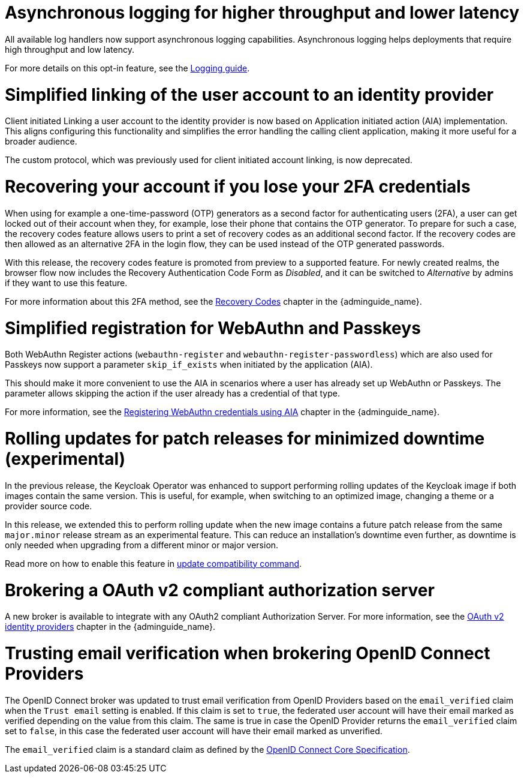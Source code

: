 // Release notes should contain only headline-worthy new features,
// assuming that people who migrate will read the upgrading guide anyway.

= Asynchronous logging for higher throughput and lower latency

All available log handlers now support asynchronous logging capabilities.
Asynchronous logging helps deployments that require high throughput and low latency.

For more details on this opt-in feature, see the https://www.keycloak.org/server/logging[Logging guide].

= Simplified linking of the user account to an identity provider

Client initiated Linking a user account to the identity provider is now based on Application initiated action (AIA) implementation.
This aligns configuring this functionality and simplifies the error handling the calling client application,
making it more useful for a broader audience.

The custom protocol, which was previously used for client initiated account linking, is now deprecated.

= Recovering your account if you lose your 2FA credentials

When using for example a one-time-password (OTP) generators as a second factor for authenticating users (2FA), a user can get locked out of their account when they, for example, lose their phone that contains the OTP generator.
To prepare for such a case, the recovery codes feature allows users to print a set of recovery codes as an additional second factor.
If the recovery codes are then allowed as an alternative 2FA in the login flow, they can be used instead of the OTP generated passwords.

With this release, the recovery codes feature is promoted from preview to a supported feature.
For newly created realms, the browser flow now includes the Recovery Authentication Code Form as _Disabled_, and it can be switched to _Alternative_ by admins if they want to use this feature.

For more information about this 2FA method, see the link:{adminguide_link}#_recovery-codes[Recovery Codes] chapter in the {adminguide_name}.

= Simplified registration for WebAuthn and Passkeys

Both WebAuthn Register actions (`webauthn-register` and `webauthn-register-passwordless`) which are also used for Passkeys now support a parameter `skip_if_exists` when initiated by the application (AIA).

This should make it more convenient to use the AIA in scenarios where a user has already set up WebAuthn or Passkeys.
The parameter allows skipping the action if the user already has a credential of that type.

For more information, see the link:{adminguide_link}#_webauthn_aia[Registering WebAuthn credentials using AIA] chapter in the {adminguide_name}.

= Rolling updates for patch releases for minimized downtime (experimental)

In the previous release, the Keycloak Operator was enhanced to support performing rolling updates of the Keycloak image if both images contain the same version.
This is useful, for example, when switching to an optimized image, changing a theme or a provider source code.

In this release, we extended this to perform rolling update when the new image contains a future patch release from the same `major.minor` release stream as an experimental feature.
This can reduce an installation's downtime even further, as downtime is only needed when upgrading from a different minor or major version.

Read more on how to enable this feature in https://www.keycloak.org/server/update-compatibility#rolling-updates-for-patch-releases[update compatibility command].

= Brokering a OAuth v2 compliant authorization server

A new broker is available to integrate with any OAuth2 compliant Authorization Server. For more information, see the link:{adminguide_link}#_identity_broker_oauth[OAuth v2 identity providers] chapter in the {adminguide_name}.

= Trusting email verification when brokering OpenID Connect Providers

The OpenID Connect broker was updated to trust email verification from OpenID Providers based on the `email_verified` claim when
the `Trust email` setting is enabled. If this claim is set to `true`, the federated user account will have their email marked as verified depending on the value from this claim. The same is true in case the OpenID Provider returns the `email_verified` claim set to `false`, in this case the federated
user account will have their email marked as unverified.

The `email_verified` claim is a standard claim as defined by the https://openid.net/specs/openid-connect-core-1_0.html#StandardClaims[OpenID Connect Core Specification].

